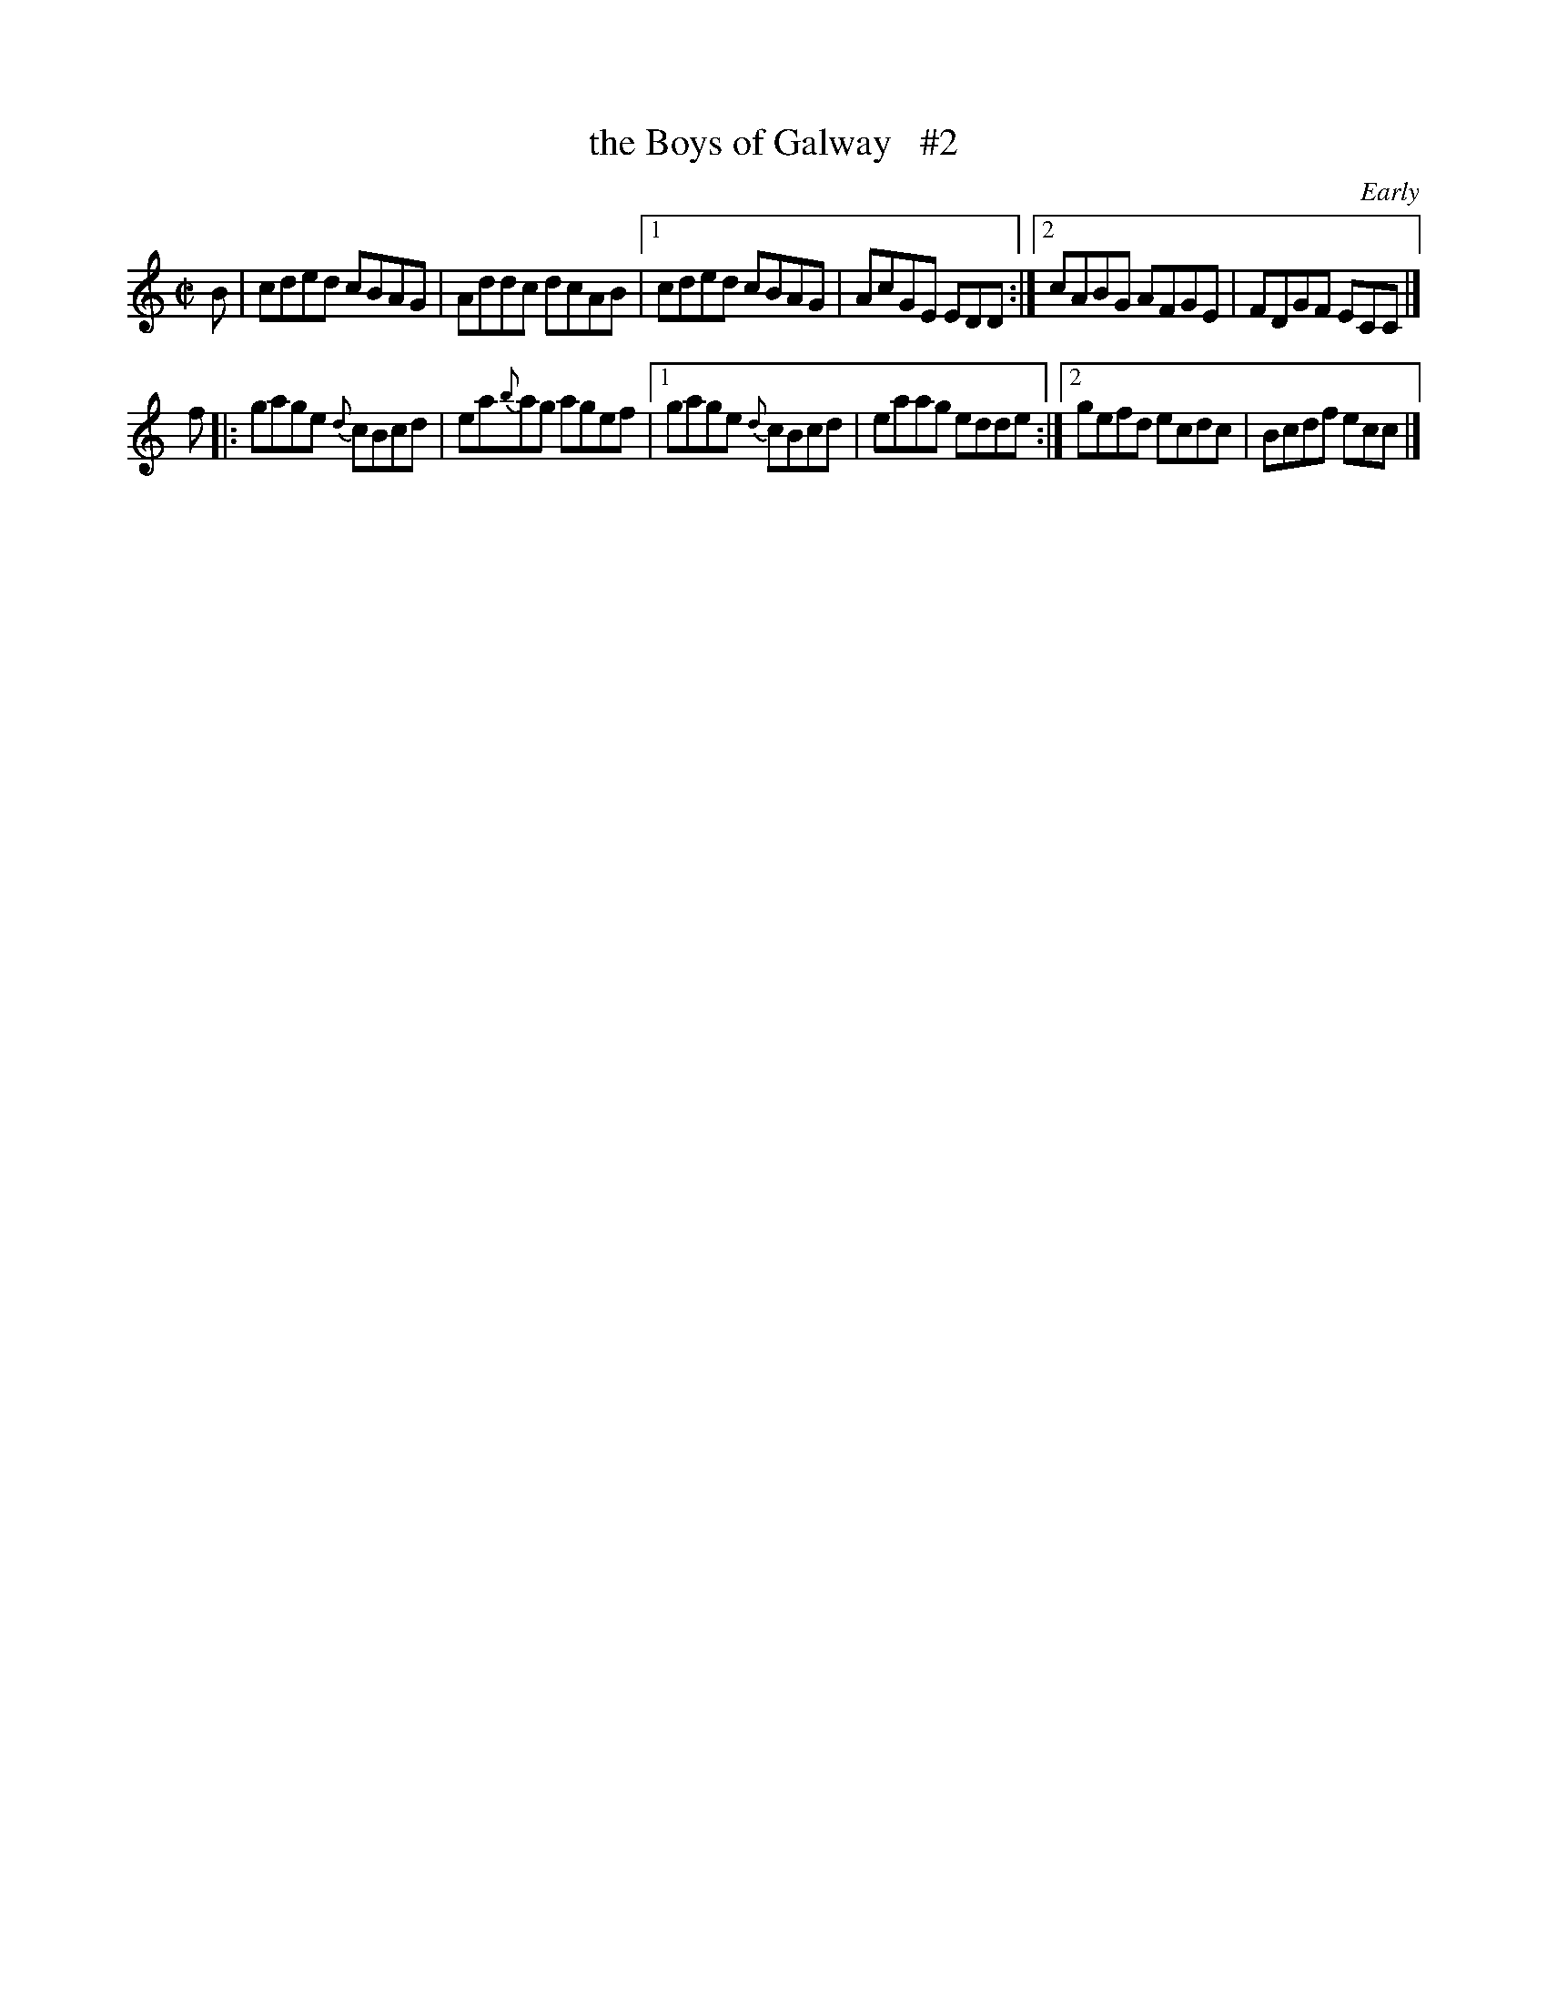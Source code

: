 X: 1341
T: the Boys of Galway   #2
O: Early
R: reel
%S: s:2 b:16(8+8)
%S: s:4 b:16(4+4+4+4)
B: O'Neill's 1850 #1341
Z: Trish O'Neil
Z: Compacted via repeats and multiple endings [JC]
M: C|
L: 1/8
K: C
B |\
   cded cBAG | Addc dcAB |\
[1 cded cBAG | AcGE EDD :|\
[2 cABG AFGE | FDGF ECC |]
f |:\
   gage {d}cBcd | ea{b}ag agef |\
[1 gage {d}cBcd | eaag edde :|\
[2 gefd ecdc | Bcdf ecc |]

